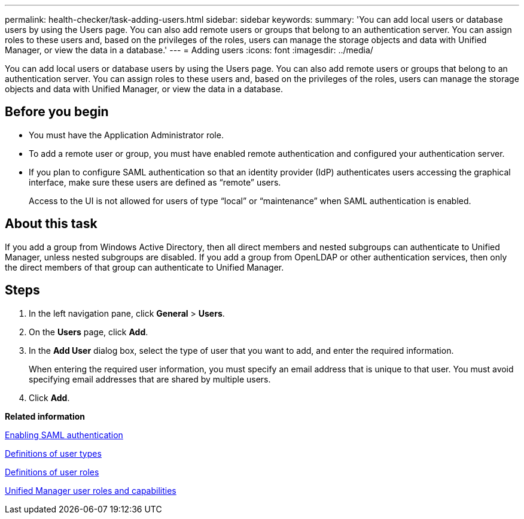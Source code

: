 ---
permalink: health-checker/task-adding-users.html
sidebar: sidebar
keywords: 
summary: 'You can add local users or database users by using the Users page. You can also add remote users or groups that belong to an authentication server. You can assign roles to these users and, based on the privileges of the roles, users can manage the storage objects and data with Unified Manager, or view the data in a database.'
---
= Adding users
:icons: font
:imagesdir: ../media/

[.lead]
You can add local users or database users by using the Users page. You can also add remote users or groups that belong to an authentication server. You can assign roles to these users and, based on the privileges of the roles, users can manage the storage objects and data with Unified Manager, or view the data in a database.

== Before you begin

* You must have the Application Administrator role.
* To add a remote user or group, you must have enabled remote authentication and configured your authentication server.
* If you plan to configure SAML authentication so that an identity provider (IdP) authenticates users accessing the graphical interface, make sure these users are defined as "`remote`" users.
+
Access to the UI is not allowed for users of type "`local`" or "`maintenance`" when SAML authentication is enabled.

== About this task

If you add a group from Windows Active Directory, then all direct members and nested subgroups can authenticate to Unified Manager, unless nested subgroups are disabled. If you add a group from OpenLDAP or other authentication services, then only the direct members of that group can authenticate to Unified Manager.

== Steps

. In the left navigation pane, click *General* > *Users*.
. On the *Users* page, click *Add*.
. In the *Add User* dialog box, select the type of user that you want to add, and enter the required information.
+
When entering the required user information, you must specify an email address that is unique to that user. You must avoid specifying email addresses that are shared by multiple users.

. Click *Add*.

*Related information*

xref:task-enabling-saml-authentication-um.adoc[Enabling SAML authentication]

xref:reference-definitions-of-user-types.adoc[Definitions of user types]

xref:reference-definitions-of-user-roles.adoc[Definitions of user roles]

xref:reference-unified-manager-roles-and-capabilities.adoc[Unified Manager user roles and capabilities]
